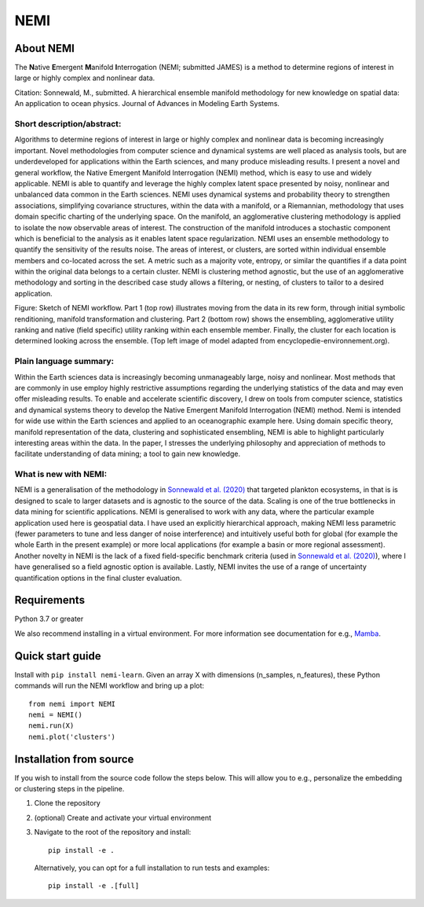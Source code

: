 ====
NEMI
====

About NEMI
==========

The \ **N**\ative \ **E**\mergent \ **M**\anifold \ **I**\nterrogation (NEMI; submitted JAMES) is a method to determine regions of interest in large or highly complex and nonlinear data. 

Citation: Sonnewald, M., submitted. A hierarchical ensemble manifold methodology for new knowledge on spatial data: An application to ocean physics. Journal of Advances in Modeling Earth Systems.

|Github| |License| |Tests| |pypi| |DOIzenodo|

Short description/abstract:
---------------------------

Algorithms to determine regions of interest in large or highly complex and nonlinear data is becoming increasingly important. 
Novel methodologies from computer science and dynamical systems are well placed as analysis tools, but are underdeveloped for 
applications within the Earth sciences, and many produce misleading results.  I present a novel and general workflow, the Native Emergent Manifold Interrogation (NEMI) method, which is easy to use and widely applicable. 
NEMI is able to quantify and leverage the highly 
complex latent space presented by noisy, nonlinear and unbalanced data common in the Earth sciences. 
NEMI uses dynamical systems and probability theory to strengthen associations, simplifying covariance structures, 
within the data with a manifold, or a Riemannian, methodology that uses domain specific charting of the underlying space. 
On the manifold, an agglomerative clustering methodology is applied to isolate the now observable  areas of interest. The 
construction of the manifold introduces a stochastic component which is beneficial to the analysis as it enables latent space 
regularization. NEMI uses an ensemble methodology to quantify the sensitivity of the results noise. The areas of interest, or clusters, 
are sorted within individual ensemble members and co-located across the set. A metric such as a majority vote, entropy, or similar the 
quantifies if a data point within the original data belongs to a certain cluster. NEMI is clustering method agnostic, but the use of an 
agglomerative methodology and sorting in the described case study allows a filtering, or nesting, of clusters to tailor to a desired application.


.. image:: https://github.com/maikejulie/NEMI/raw/3bb2d5b090069e16685ae3d87d74856b5ac49760/docs/images/NEMI_sketch.png
    :width: 600px
    :alt: NEMI workflow
    :align: center

Figure: Sketch of NEMI workflow. Part 1 (top row) illustrates moving from the data in its rew form, through initial symbolic renditioning, manifold transformation and clustering. Part 2 (bottom row) shows the ensembling, agglomerative utility ranking and native (field specific) utility ranking within each ensemble member. Finally, the cluster for each location is determined looking across the ensemble. (Top left image of model adapted from encyclopedie-environnement.org).

Plain language summary:
-----------------------
Within the Earth sciences data is increasingly becoming unmanageably large, noisy and nonlinear. 
Most methods that are commonly in use employ highly restrictive assumptions regarding the underlying 
statistics of the data and may even offer misleading results. To enable and accelerate scientific 
discovery, I drew on tools from computer science, statistics and dynamical systems theory to develop 
the Native Emergent Manifold Interrogation (NEMI) method. Nemi is intended for wide use within the Earth 
sciences and applied to an oceanographic example here. Using domain specific theory, manifold representation 
of the data, clustering and sophisticated ensembling, NEMI is able to highlight particularly interesting 
areas within the data. In the paper, I stresses the underlying philosophy and appreciation of methods to 
facilitate understanding of data mining; a tool to gain new knowledge.


What is new with NEMI:
----------------------
NEMI is a generalisation of the methodology in `Sonnewald et al. (2020) <https://www.science.org/doi/10.1126/sciadv.aay4740>`__ that targeted plankton ecosystems, 
in that is is designed to scale to larger datasets and is agnostic to the source of the data. Scaling is one of the true bottlenecks in data mining for scientific applications. NEMI is generalised to work with any data, 
where the particular example application used here is geospatial data. I have used an explicitly hierarchical approach, making NEMI less parametric (fewer parameters to tune and less danger of noise interference) and 
intuitively useful both for global (for example the whole Earth in the present example) or more local applications (for example a basin or more regional assessment). Another novelty in NEMI is the lack of a fixed 
field-specific benchmark criteria (used in `Sonnewald et al. (2020) <https://www.science.org/doi/10.1126/sciadv.aay4740>`__), where I have generalised so a field agnostic option is available. 
Lastly, NEMI invites the use of a range of uncertainty quantification options in the final cluster evaluation. 

Requirements
============
Python 3.7 or greater

We also recommend installing in a virtual environment. For more information see documentation for e.g., `Mamba <https://mamba.readthedocs.io/en/latest/>`__.

Quick start guide
=================

Install with ``pip install nemi-learn``. Given an array X with dimensions (n_samples, n_features), these Python commands will run the NEMI workflow and bring up a plot::

    from nemi import NEMI
    nemi = NEMI()
    nemi.run(X)
    nemi.plot('clusters')

Installation from source
========================

If you wish to install from the source code follow the steps below. This will allow you to e.g., personalize
the embedding or clustering steps in the pipeline.

1. Clone the repository

2. (optional) Create and activate your virtual environment

3. Navigate to the root of the repository and install::

    pip install -e .

   Alternatively, you can opt for a full installation to run tests and examples::

    pip install -e .[full]

.. |Github| image:: https://img.shields.io/badge/GitHub-maikejulie%2FNEMI-blue.svg?style=flat
   :target: https://github.com/maikejulie/NEMI   
.. |License| image:: https://img.shields.io/github/license/maikejulie/NEMI
   :alt: GitHub
.. |pypi| image:: https://badge.fury.io/py/nemi-learn.svg?style=flat
   :target: https://badge.fury.io/py/nemi-learn
.. |DOIzenodo| image:: https://zenodo.org/badge/DOI/10.5281/zenodo.7764719.svg
   :target: https://doi.org/10.5281/zenodo.7764719
.. |Tests| image:: https://github.com/maikejulie/NEMI/workflow/Test/badge.svg
    :target: https://github.com/maikejulie/NEMI/actions?query=workflow%3ATest   
